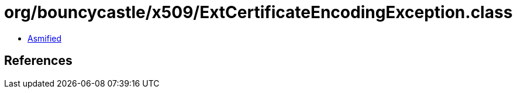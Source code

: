 = org/bouncycastle/x509/ExtCertificateEncodingException.class

 - link:ExtCertificateEncodingException-asmified.java[Asmified]

== References


